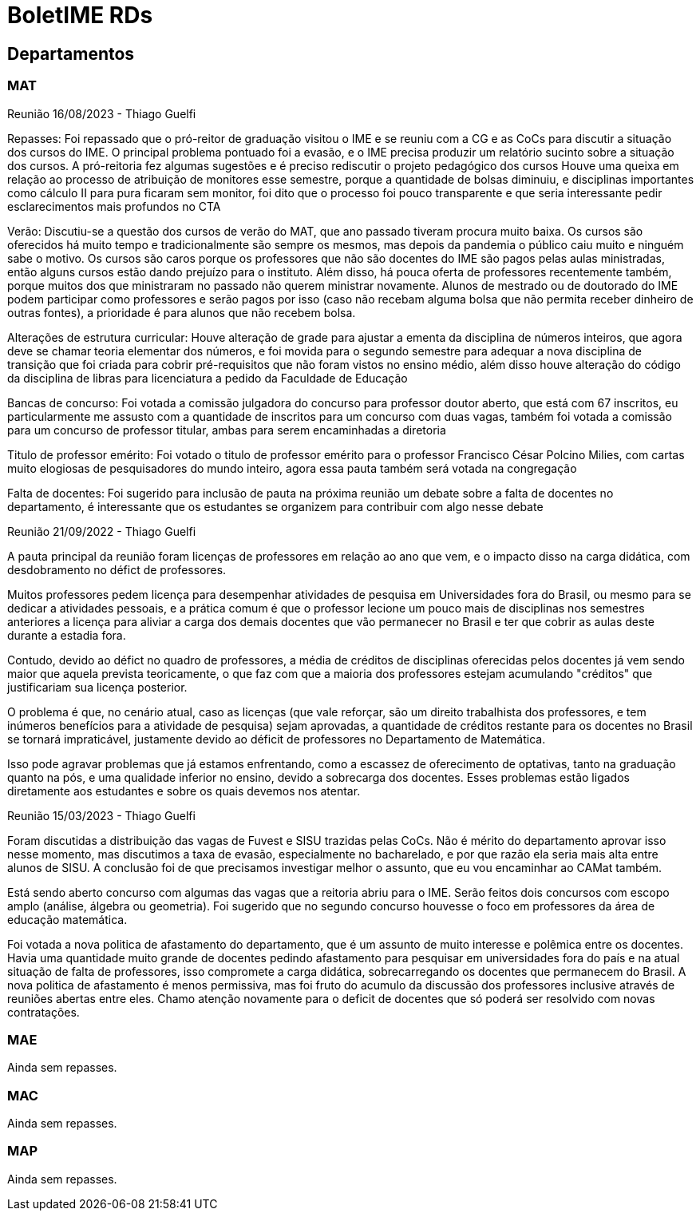 = BoletIME RDs
:page-layout: repasses_rds
:page-categories: 
:showtitle:

## Departamentos

### MAT

[.colapsador]
--
Reunião 16/08/2023 - Thiago Guelfi
--

[.repasse]
--
Repasses:
Foi repassado que o pró-reitor de graduação visitou o IME e se reuniu com a CG e as CoCs para discutir a situação dos cursos do IME. O principal problema pontuado foi a evasão, e o IME precisa produzir um relatório sucinto sobre a situação dos cursos. A pró-reitoria fez algumas sugestões e é preciso rediscutir o projeto pedagógico dos cursos
Houve uma queixa em relação ao processo de atribuição de monitores esse semestre, porque a quantidade de bolsas diminuiu, e disciplinas importantes como cálculo II para pura ficaram sem monitor, foi dito que o processo foi pouco transparente e que seria interessante pedir esclarecimentos mais profundos no CTA

Verão:
Discutiu-se a questão dos cursos de verão do MAT, que ano passado tiveram procura muito baixa. Os cursos são oferecidos há muito tempo e tradicionalmente são sempre os mesmos, mas depois da pandemia o público caiu muito e ninguém sabe o motivo. Os cursos são caros porque os professores que não são docentes do IME são pagos pelas aulas ministradas, então alguns cursos estão dando prejuízo para o instituto. Além disso, há pouca oferta de professores recentemente também, porque muitos dos que ministraram no passado não querem ministrar novamente. Alunos de mestrado ou de doutorado do IME podem participar como professores e serão pagos por isso (caso não recebam alguma bolsa que não permita receber dinheiro de outras fontes), a prioridade é para alunos que não recebem bolsa. 

Alterações de estrutura curricular:
Houve alteração de grade para ajustar a ementa da disciplina de números inteiros, que agora deve se chamar teoria elementar dos números, e foi movida para o segundo semestre para adequar a nova disciplina de transição que foi criada para cobrir pré-requisitos que não foram vistos no ensino médio, além disso houve alteração do código da disciplina de libras para licenciatura a pedido da Faculdade de Educação 

Bancas de concurso:
Foi votada a comissão julgadora do concurso para professor doutor aberto, que está com 67 inscritos, eu particularmente me assusto com a quantidade de inscritos para um concurso com duas vagas, também foi votada a comissão para um concurso de professor titular, ambas para serem encaminhadas a diretoria

Titulo de professor emérito:
Foi votado o titulo de professor emérito para o professor Francisco César Polcino Milies, com cartas muito elogiosas de pesquisadores do mundo inteiro, agora essa pauta também será votada na congregação

Falta de docentes:
Foi sugerido para inclusão de pauta na próxima reunião um debate sobre a falta de docentes no departamento, é interessante que os estudantes se organizem para contribuir com algo nesse debate
--

[.colapsador]
--
Reunião 21/09/2022 - Thiago Guelfi
--

[.repasse]
--
A pauta principal da reunião foram licenças de professores em relação ao ano que vem, e o impacto disso na carga didática, com desdobramento no défict de professores. 

Muitos professores pedem licença para desempenhar atividades de pesquisa em Universidades fora do Brasil, ou mesmo para se dedicar a atividades pessoais, e a prática comum é que o professor lecione um pouco mais de disciplinas nos semestres anteriores a licença para aliviar a carga dos demais docentes que vão permanecer no Brasil e ter que cobrir as aulas deste durante a estadia fora. 

Contudo, devido ao défict no quadro de professores, a média de créditos de disciplinas oferecidas pelos docentes já vem sendo maior que aquela prevista teoricamente, o que faz com que a maioria dos professores estejam acumulando "créditos" que justificariam sua licença posterior.

O problema é que, no cenário atual, caso as licenças (que vale reforçar, são um direito trabalhista dos professores, e tem inúmeros benefícios para a atividade de pesquisa) sejam aprovadas, a quantidade de créditos restante para os docentes no Brasil se tornará impraticável, justamente devido ao déficit de professores no Departamento de Matemática.

Isso pode agravar problemas que já estamos enfrentando, como a escassez de oferecimento de optativas, tanto na graduação quanto na pós, e uma qualidade inferior no ensino, devido a sobrecarga dos docentes. Esses problemas estão ligados diretamente aos estudantes e sobre os quais devemos nos atentar.
--

[.colapsador]
--
Reunião 15/03/2023 - Thiago Guelfi
--

[.repasse]
--
Foram discutidas a distribuição das vagas de Fuvest e SISU trazidas pelas CoCs. Não é mérito do departamento aprovar isso nesse momento, mas discutimos a taxa de evasão, especialmente no bacharelado, e por que razão ela seria mais alta entre alunos de SISU. A conclusão foi de que precisamos investigar melhor o assunto, que eu vou encaminhar ao CAMat também.

Está sendo aberto concurso com algumas das vagas que a reitoria abriu para o IME. Serão feitos dois concursos com escopo amplo (análise, álgebra ou geometria). Foi sugerido que no segundo concurso houvesse o foco em professores da área de educação matemática.

Foi votada a nova politica de afastamento do departamento, que é um assunto de muito interesse e polêmica entre os docentes. Havia uma quantidade muito grande de docentes pedindo afastamento para pesquisar em universidades fora do país e na atual situação de falta de professores, isso compromete a carga didática, sobrecarregando os docentes que permanecem do Brasil. A nova politica de  afastamento é menos permissiva, mas foi fruto do acumulo da discussão dos professores inclusive através de reuniões abertas entre eles. Chamo atenção novamente para o deficit de docentes que só poderá ser resolvido com novas contratações.
--


### MAE

Ainda sem repasses.

### MAC

Ainda sem repasses.

### MAP

Ainda sem repasses.